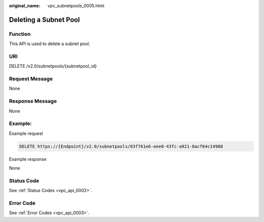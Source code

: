 :original_name: vpc_subnetpools_0005.html

.. _vpc_subnetpools_0005:

Deleting a Subnet Pool
======================

Function
--------

This API is used to delete a subnet pool.

URI
---

DELETE /v2.0/subnetpools/{subnetpool_id}

Request Message
---------------

None

Response Message
----------------

None

Example:
--------

Example request

.. code-block:: text

   DELETE https://{Endpoint}/v2.0/subnetpools/03f761e6-eee0-43fc-a921-8acf64c14988

Example response

None

Status Code
-----------

See :ref:`Status Codes <vpc_api_0002>`.

Error Code
----------

See :ref:`Error Codes <vpc_api_0003>`.
